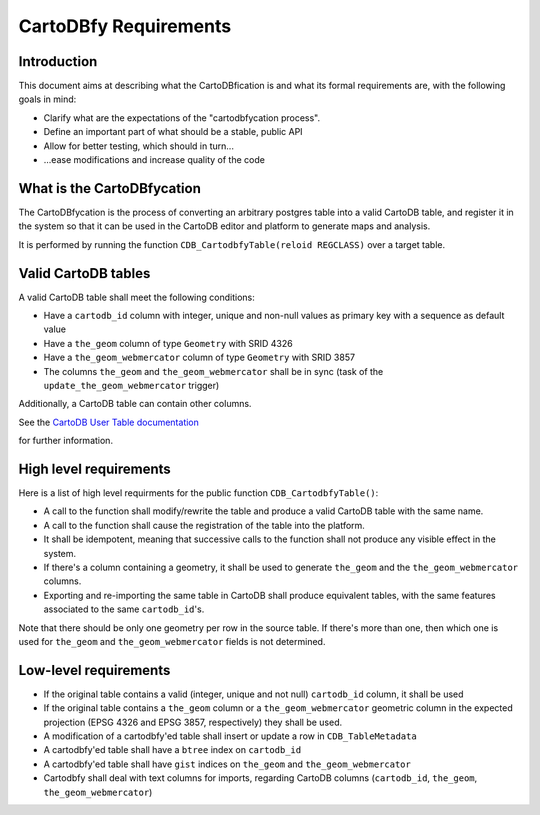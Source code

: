 CartoDBfy Requirements
======================

Introduction
------------

This document aims at describing what the CartoDBfication is and what its formal requirements are, with the following goals in mind:

- Clarify what are the expectations of the "cartodbfycation process".
- Define an important part of what should be a stable, public API
- Allow for better testing, which should in turn...
- ...ease modifications and increase quality of the code


What is the CartoDBfycation
---------------------------

The CartoDBfycation is the process of converting an arbitrary postgres table into a valid CartoDB table, and register it in the system so that it can be used in the CartoDB editor and platform to generate maps and analysis.

It is performed by running the function ``CDB_CartodbfyTable(reloid REGCLASS)`` over a target table.

Valid CartoDB tables
--------------------

A valid CartoDB table shall meet the following conditions:

- Have a ``cartodb_id`` column with integer, unique and non-null values as primary key with a sequence as default value
- Have a ``the_geom`` column of type ``Geometry`` with SRID 4326
- Have a ``the_geom_webmercator`` column of type ``Geometry`` with SRID 3857
- The columns ``the_geom`` and ``the_geom_webmercator`` shall be in sync (task of the ``update_the_geom_webmercator`` trigger)

Additionally, a CartoDB table can contain other columns.

See the `CartoDB User Table documentation`_

.. _CartoDB User Table documentation: https://github.com/CartoDB/cartodb-postgresql/blob/master/doc/CartoDB-user-table.md 
for further information.

High level requirements
-----------------------

Here is a list of high level requirments for the public function ``CDB_CartodbfyTable()``:

- A call to the function shall modify/rewrite the table and produce a valid CartoDB table with the same name.
- A call to the function shall cause the registration of the table into the platform.
- It shall be idempotent, meaning that successive calls to the function shall not produce any visible effect in the system.
- If there's a column containing a geometry, it shall be used to generate ``the_geom`` and the ``the_geom_webmercator`` columns.
- Exporting and re-importing the same table in CartoDB shall produce equivalent tables, with the same features associated to the same ``cartodb_id``'s.


Note that there should be only one geometry per row in the source table. If there's more than one, then which one is used for ``the_geom`` and ``the_geom_webmercator`` fields is not determined.


Low-level requirements
----------------------

- If the original table contains a valid (integer, unique and not null) ``cartodb_id`` column, it shall be used
- If the original table contains a ``the_geom`` column or a ``the_geom_webmercator`` geometric column in the expected projection (EPSG 4326 and EPSG 3857, respectively) they shall be used.
- A modification of a cartodbfy'ed table shall insert or update a row in ``CDB_TableMetadata``
- A cartodbfy'ed table shall have a ``btree`` index on ``cartodb_id``
- A cartodbfy'ed table shall have ``gist`` indices on ``the_geom`` and ``the_geom_webmercator``
- Cartodbfy shall deal with text columns for imports, regarding CartoDB columns (``cartodb_id``, ``the_geom``, ``the_geom_webmercator``)

